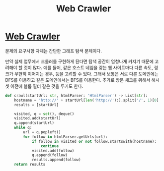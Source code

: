 #+title: Web Crawler
#+last_update: 2023-03-25 20:19:55
#+layout: page
#+tags: problem-solving leetcode python graph


* [[https://leetcode.com/problems/web-crawler/][Web Crawler]]

문제의 요구사항 자체는 간단한 그래프 탐색 문제이다.

만약 실제 업무에서 크롤러를 구현하게 된다면 탐색 공간이 엄청나게 커지기 때문에
고려해야 할 것이 많다. 예를 들어, 같은 호스트 네임을 갖는 웹 사이트마다 다른
속도, 링크가 무한히 이어지는 경우, 등을 고려할 수 있다. 그래서 보통은 서로 다른
도메인에는 DFS를 이용하고 같은 도메인에서는 BFS를 이용한다. 추가로 방문 체크를
위해서 해시 셋 이전에 블룸 필터 같은 것을 두기도 한다.

#+begin_src python
def crawl(startUrl: str, htmlParser: 'HtmlParser') -> List[str]:
    hostname = 'http://' + startUrl[len('http://'):].split('/', 1)[0]
    results = [startUrl]

    visited, q = set(), deque()
    visited.add(startUrl)
    q.append(startUrl)
    while q:
        url = q.popleft()
        for follow in htmlParser.getUrls(url):
            if follow in visited or not follow.startswith(hostname):
                continue
            visited.add(follow)
            q.append(follow)
            results.append(follow)
    return results
#+end_src
